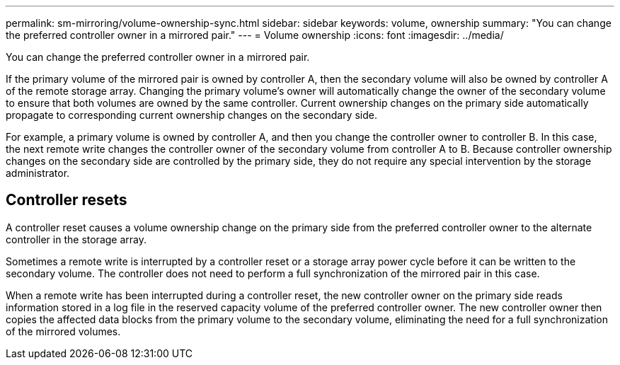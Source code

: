 ---
permalink: sm-mirroring/volume-ownership-sync.html
sidebar: sidebar
keywords: volume, ownership
summary: "You can change the preferred controller owner in a mirrored pair."
---
= Volume ownership
:icons: font
:imagesdir: ../media/

[.lead]
You can change the preferred controller owner in a mirrored pair.

If the primary volume of the mirrored pair is owned by controller A, then the secondary volume will also be owned by controller A of the remote storage array. Changing the primary volume's owner will automatically change the owner of the secondary volume to ensure that both volumes are owned by the same controller. Current ownership changes on the primary side automatically propagate to corresponding current ownership changes on the secondary side.

For example, a primary volume is owned by controller A, and then you change the controller owner to controller B. In this case, the next remote write changes the controller owner of the secondary volume from controller A to B. Because controller ownership changes on the secondary side are controlled by the primary side, they do not require any special intervention by the storage administrator.

== Controller resets

A controller reset causes a volume ownership change on the primary side from the preferred controller owner to the alternate controller in the storage array.

Sometimes a remote write is interrupted by a controller reset or a storage array power cycle before it can be written to the secondary volume. The controller does not need to perform a full synchronization of the mirrored pair in this case.

When a remote write has been interrupted during a controller reset, the new controller owner on the primary side reads information stored in a log file in the reserved capacity volume of the preferred controller owner. The new controller owner then copies the affected data blocks from the primary volume to the secondary volume, eliminating the need for a full synchronization of the mirrored volumes.
